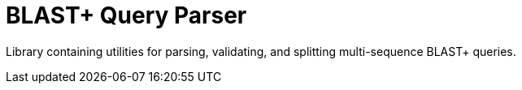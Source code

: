 = BLAST+ Query Parser

Library containing utilities for parsing, validating, and splitting
multi-sequence BLAST+ queries.
